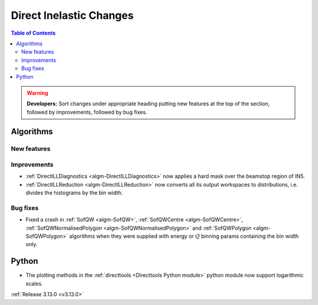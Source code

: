 ========================
Direct Inelastic Changes
========================

.. contents:: Table of Contents
   :local:

.. warning:: **Developers:** Sort changes under appropriate heading
    putting new features at the top of the section, followed by
    improvements, followed by bug fixes.

Algorithms
----------


New features
############


Improvements
############

- :ref:`DirectILLDiagnostics <algm-DirectILLDiagnostics>` now applies a hard mask over the beamstop region of IN5.
- :ref:`DirectILLReduction <algm-DirectILLReduction>` now converts all its output workspaces to distributions, i.e. divides the histograms by the bin width.

Bug fixes
#########

- Fixed a crash in :ref:`SofQW <algm-SofQW>`, :ref:`SofQWCentre <algm-SofQWCentre>`, :ref:`SofQWNormalisedPolygon <algm-SofQWNormalisedPolygon>` and :ref:`SofQWPolygon <algm-SofQWPolygon>` algorithms when they were supplied with energy or :math:`Q` binning params containing the bin width only.

Python
------

- The plotting methods in the :ref:`directtools <Directtools Python module>` python module now support logarithmic scales.

:ref:`Release 3.13.0 <v3.13.0>`

